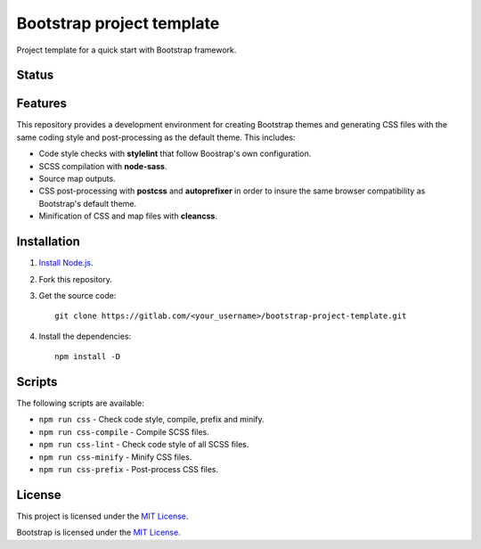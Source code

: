 ==========================
Bootstrap project template
==========================

Project template for a quick start with Bootstrap framework.

Status
======

.. image:: https://img.shields.io/node/v/bootstrap.svg
    :target: https://gitlab.com/pascalpepe/bootstrap-project-template/blob/master/package.json
    :alt: node

.. image:: https://img.shields.io/badge/bootstrap%20versions-4.2-563d7c.svg
    :target: https://gitlab.com/pascalpepe/bootstrap-project-template/blob/master/package.json
    :alt: bootstrap versions

.. image:: https://img.shields.io/badge/license-MIT-green.svg
    :target: https://gitlab.com/pascalpepe/bootstrap-project-template/blob/master/LICENSE
    :alt: license

Features
========

This repository provides a development environment for creating Bootstrap
themes and generating CSS files with the same coding style and post-processing
as the default theme. This includes:

* Code style checks with **stylelint** that follow Boostrap's own configuration.
* SCSS compilation with **node-sass**.
* Source map outputs.
* CSS post-processing with **postcss** and **autoprefixer** in order to insure
  the same browser compatibility as Bootstrap's default theme.
* Minification of CSS and map files with **cleancss**.

Installation
============

1. `Install Node.js <https://nodejs.org/en/download/package-manager/>`_.
2. Fork this repository.
3. Get the source code::

    git clone https://gitlab.com/<your_username>/bootstrap-project-template.git

4. Install the dependencies::

    npm install -D


Scripts
=======

The following scripts are available:

* ``npm run css`` - Check code style, compile, prefix and minify.
* ``npm run css-compile`` - Compile SCSS files.
* ``npm run css-lint`` - Check code style of all SCSS files.
* ``npm run css-minify`` - Minify CSS files.
* ``npm run css-prefix`` - Post-process CSS files.

License
=======

This project is licensed under the
`MIT License <https://gitlab.com/pascalpepe/bootstrap-project-template/blob/master/LICENSE>`_.

Bootstrap is licensed under the
`MIT License <https://github.com/twbs/bootstrap/blob/master/LICENSE>`_.
